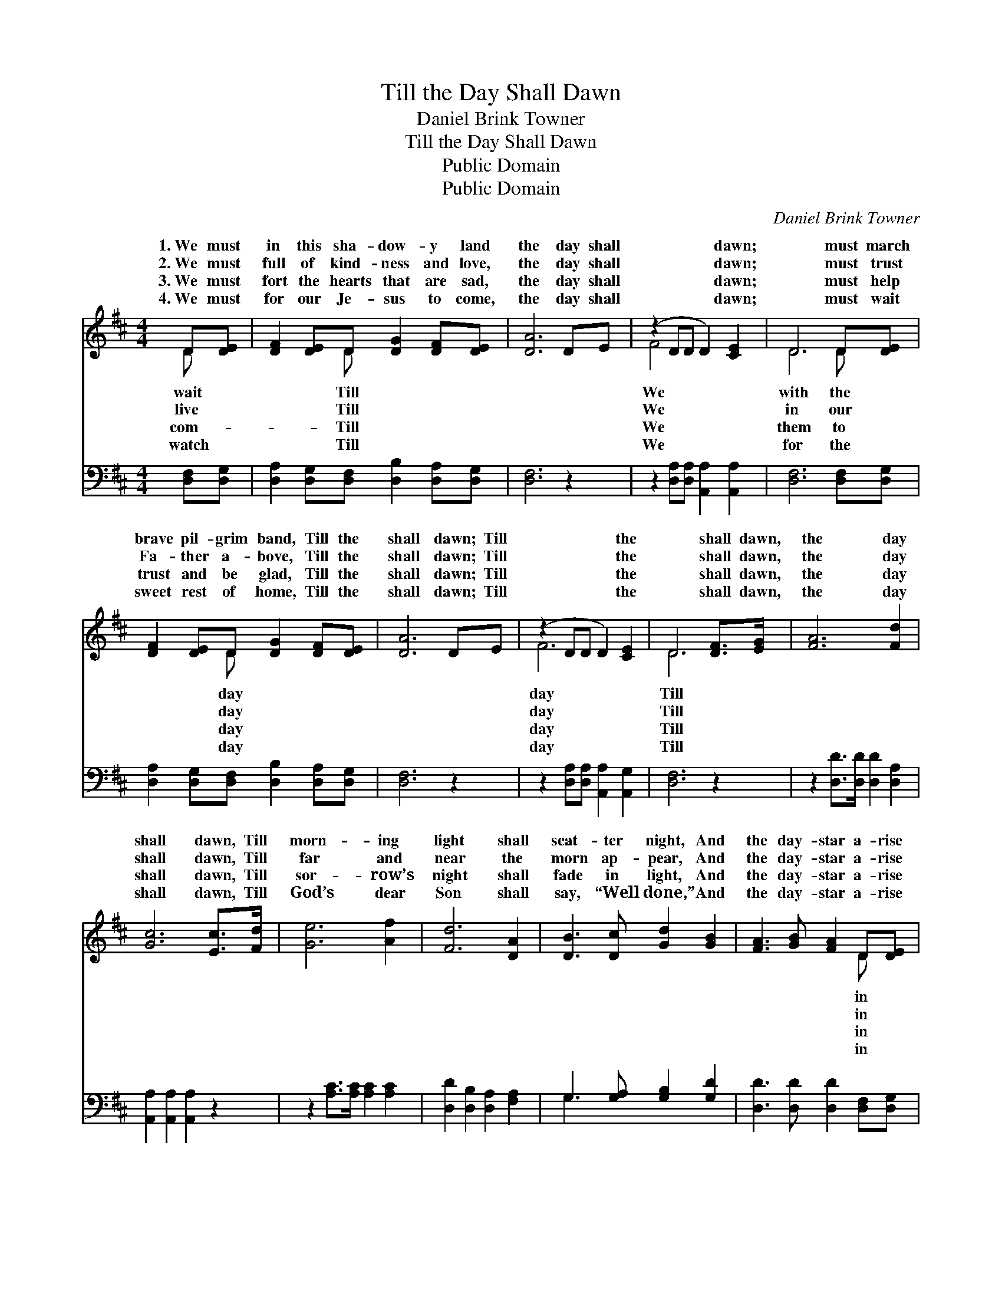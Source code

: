 X:1
T:Till the Day Shall Dawn
T:Daniel Brink Towner
T:Till the Day Shall Dawn
T:Public Domain
T:Public Domain
C:Daniel Brink Towner
Z:Public Domain
%%score ( 1 2 ) ( 3 4 )
L:1/8
M:4/4
K:D
V:1 treble 
V:2 treble 
V:3 bass 
V:4 bass 
V:1
 D[DE] | [DF]2 [DE]D [DG]2 [DF][DE] | [DA]6 DE | (z2 DD D2) [CE]2 | D6 D[DE] | %5
w: 1.~We must|in this sha- dow- y land|the day shall|* * * dawn;|* must march|
w: 2.~We must|full of kind- ness and love,|the day shall|* * * dawn;|* must trust|
w: 3.~We must|fort the hearts that are sad,|the day shall|* * * dawn;|* must help|
w: 4.~We must|for our Je- sus to come,|the day shall|* * * dawn;|* must wait|
 [DF]2 [DE]D [DG]2 [DF][DE] | [DA]6 DE | (z2 DD D2) [CE]2 | D6 [DF]>[EG] | [FA]6 [Fd]2 | %10
w: brave pil- grim band, Till the|shall dawn; Till|* * * the|* shall dawn,|the day|
w: Fa- ther a- bove, Till the|shall dawn; Till|* * * the|* shall dawn,|the day|
w: trust and be glad, Till the|shall dawn; Till|* * * the|* shall dawn,|the day|
w: sweet rest of home, Till the|shall dawn; Till|* * * the|* shall dawn,|the day|
 [Gc]6 [Ec]>[Fd] | [Ge]6 [Af]2 | [Fd]6 [DA]2 | [DB]3 [Dc] [Gd]2 [GB]2 | [FA]3 [GB] [FA]2 D[DE] | %15
w: shall dawn, Till|morn- ing|light shall|scat- ter night, And|the day- star a- rise|
w: shall dawn, Till|far and|near the|morn ap- pear, And|the day- star a- rise|
w: shall dawn, Till|sor- row’s|night shall|fade in light, And|the day- star a- rise|
w: shall dawn, Till|God’s dear|Son shall|say, “Well done,” And|the day- star a- rise|
 [DF]2 [DA][DB] [DF]2 [CE]>[CE] | D6 |] %17
w: our hearts. * * * *||
w: our hearts. * * * *||
w: our hearts. * * * *||
w: our hearts. * * * *||
V:2
 D x | x3 D x4 | x8 | F4 x4 | D6 D x | x3 D x4 | x8 | F6 x2 | D6 x2 | x8 | x8 | x8 | x8 | x8 | %14
w: wait|Till||We|with the|day||day|Till||||||
w: live|Till||We|in our|day||day|Till||||||
w: com-|Till||We|them to|day||day|Till||||||
w: watch|Till||We|for the|day||day|Till||||||
 x6 D x | x8 | D6 |] %17
w: in|||
w: in|||
w: in|||
w: in|||
V:3
 [D,F,][D,G,] | [D,A,]2 [D,G,][D,F,] [D,B,]2 [D,A,][D,G,] | [D,F,]6 z2 | %3
 z2 [D,A,][D,A,] [A,,A,]2 [A,,A,]2 | [D,F,]6 [D,F,][D,G,] | %5
 [D,A,]2 [D,G,][D,F,] [D,B,]2 [D,A,][D,G,] | [D,F,]6 z2 | z2 [D,A,][D,A,] [A,,A,]2 [A,,G,]2 | %8
 [D,F,]6 z2 | z2 [D,D]>[D,D] [D,D]2 [D,A,]2 | [A,,A,]2 [A,,A,]2 [A,,A,]2 z2 | %11
 z2 [A,C]>[A,C] [A,C]2 [A,C]2 | [D,D]2 [D,B,]2 [D,A,]2 [F,A,]2 | G,3 [G,A,] [G,B,]2 [G,D]2 | %14
 [D,D]3 [D,D] [D,D]2 [D,F,][D,G,] | [D,A,]2 [F,D][G,D] [A,D]2 [A,,A,]>[A,,G,] | [D,F,]6 |] %17
V:4
 x2 | x8 | x8 | x8 | x8 | x8 | x8 | x8 | x8 | x8 | x8 | x8 | x8 | G,3 x5 | x8 | x8 | x6 |] %17

